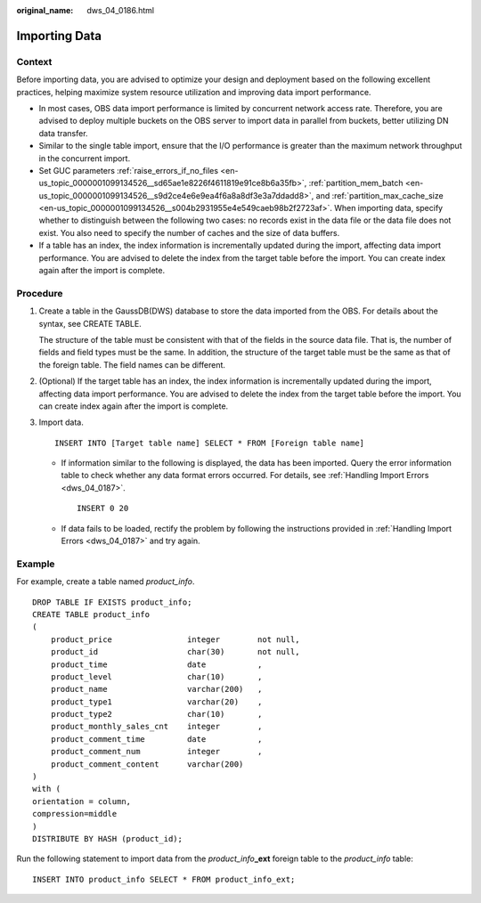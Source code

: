 :original_name: dws_04_0186.html

.. _dws_04_0186:

Importing Data
==============

Context
-------

Before importing data, you are advised to optimize your design and deployment based on the following excellent practices, helping maximize system resource utilization and improving data import performance.

-  In most cases, OBS data import performance is limited by concurrent network access rate. Therefore, you are advised to deploy multiple buckets on the OBS server to import data in parallel from buckets, better utilizing DN data transfer.

-  Similar to the single table import, ensure that the I/O performance is greater than the maximum network throughput in the concurrent import.

-  Set GUC parameters :ref:`raise_errors_if_no_files <en-us_topic_0000001099134526__sd65ae1e8226f4611819e91ce8b6a35fb>`, :ref:`partition_mem_batch <en-us_topic_0000001099134526__s9d2ce4e6e9ea4f6a8a8df3e3a7ddadd8>`, and :ref:`partition_max_cache_size <en-us_topic_0000001099134526__s004b2931955e4e549caeb98b2f2723af>`. When importing data, specify whether to distinguish between the following two cases: no records exist in the data file or the data file does not exist. You also need to specify the number of caches and the size of data buffers.

-  If a table has an index, the index information is incrementally updated during the import, affecting data import performance. You are advised to delete the index from the target table before the import. You can create index again after the import is complete.

Procedure
---------

#. Create a table in the GaussDB(DWS) database to store the data imported from the OBS. For details about the syntax, see CREATE TABLE.

   The structure of the table must be consistent with that of the fields in the source data file. That is, the number of fields and field types must be the same. In addition, the structure of the target table must be the same as that of the foreign table. The field names can be different.

#. (Optional) If the target table has an index, the index information is incrementally updated during the import, affecting data import performance. You are advised to delete the index from the target table before the import. You can create index again after the import is complete.

#. Import data.

   ::

      INSERT INTO [Target table name] SELECT * FROM [Foreign table name]

   -  If information similar to the following is displayed, the data has been imported. Query the error information table to check whether any data format errors occurred. For details, see :ref:`Handling Import Errors <dws_04_0187>`.

      ::

         INSERT 0 20

   -  If data fails to be loaded, rectify the problem by following the instructions provided in :ref:`Handling Import Errors <dws_04_0187>` and try again.

Example
-------

For example, create a table named *product_info*.

::

   DROP TABLE IF EXISTS product_info;
   CREATE TABLE product_info
   (
       product_price                integer        not null,
       product_id                   char(30)       not null,
       product_time                 date           ,
       product_level                char(10)       ,
       product_name                 varchar(200)   ,
       product_type1                varchar(20)    ,
       product_type2                char(10)       ,
       product_monthly_sales_cnt    integer        ,
       product_comment_time         date           ,
       product_comment_num          integer        ,
       product_comment_content      varchar(200)
   )
   with (
   orientation = column,
   compression=middle
   )
   DISTRIBUTE BY HASH (product_id);

Run the following statement to import data from the *product_info*\ **\_ext** foreign table to the *product_info* table:

::

   INSERT INTO product_info SELECT * FROM product_info_ext;
